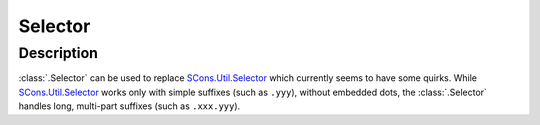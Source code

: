 Selector
========

Description
-----------

:class:`.Selector` can be used to replace `SCons.Util.Selector`_ which
currently seems to have some quirks. While `SCons.Util.Selector`_ works only
with simple suffixes  (such as ``.yyy``), without embedded dots, the
:class:`.Selector` handles long, multi-part suffixes (such as ``.xxx.yyy``).



.. _SCons.Util.Selector: https://scons.org/doc/HTML/scons-api/SCons.Util.Selector-class.html
.. <!--- vim: set expandtab tabstop=2 shiftwidth=2 syntax=rst: -->
